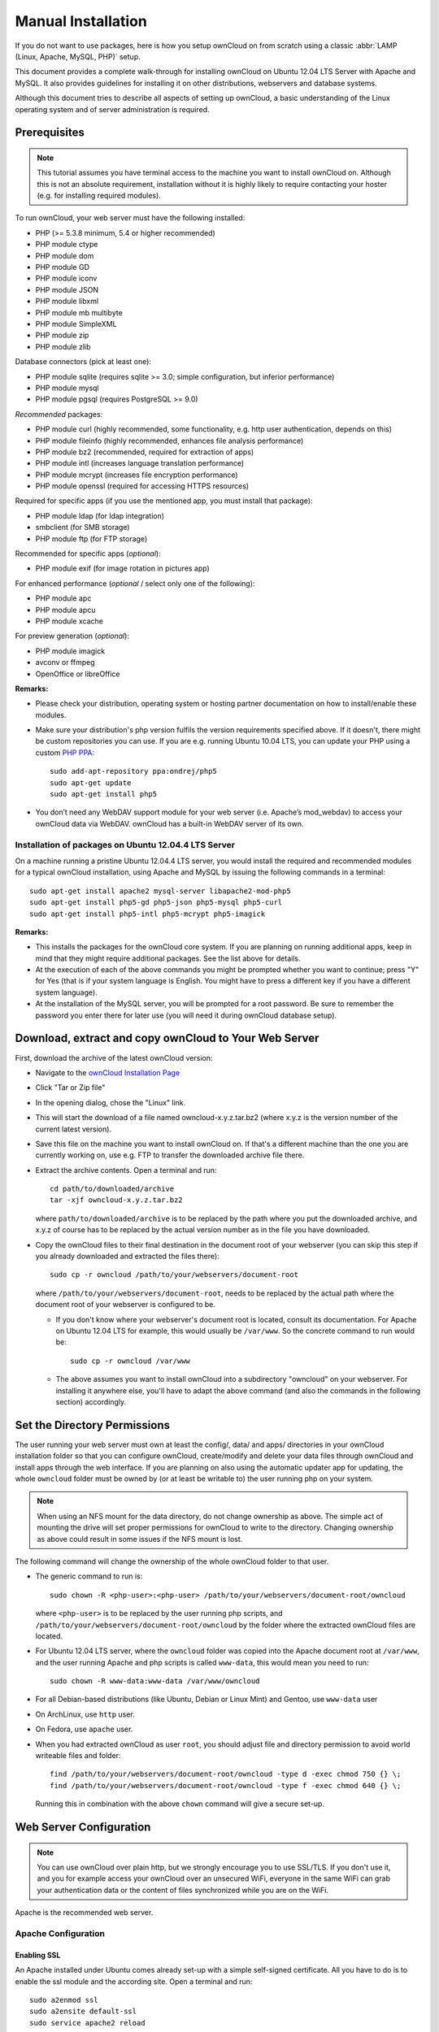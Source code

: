 Manual Installation
-------------------

If you do not want to use packages, here is how you setup ownCloud on
from scratch using a classic :abbr:`LAMP (Linux, Apache, MySQL, PHP)` setup.

This document provides a complete walk-through for installing ownCloud
on Ubuntu 12.04 LTS Server with Apache and MySQL.
It also provides guidelines for installing it on other distributions,
webservers and database systems.

Although this document tries to describe all aspects of setting up ownCloud,
a basic understanding of the Linux operating system and of server administration
is required.

Prerequisites
~~~~~~~~~~~~~

.. note:: This tutorial assumes you have terminal access to the machine you want
          to install ownCloud on. Although this is not an absolute requirement,
          installation without it is highly likely to require contacting your
          hoster (e.g. for installing required modules).

To run ownCloud, your web server must have the following installed:

* PHP (>= 5.3.8 minimum, 5.4 or higher recommended)
* PHP module ctype
* PHP module dom
* PHP module GD
* PHP module iconv
* PHP module JSON
* PHP module libxml
* PHP module mb multibyte
* PHP module SimpleXML
* PHP module zip
* PHP module zlib

Database connectors (pick at least one):

* PHP module sqlite (requires sqlite >= 3.0; simple configuration, but inferior performance)
* PHP module mysql
* PHP module pgsql (requires PostgreSQL >= 9.0)

*Recommended* packages:

* PHP module curl (highly recommended, some functionality, e.g. http user
  authentication, depends on this)
* PHP module fileinfo (highly recommended, enhances file analysis performance)
* PHP module bz2 (recommended, required for extraction of apps)
* PHP module intl (increases language translation performance)
* PHP module mcrypt (increases file encryption performance)
* PHP module openssl (required for accessing HTTPS resources)

Required for specific apps (if you use the mentioned app, you must install that
package):

* PHP module ldap (for ldap integration)
* smbclient (for SMB storage)
* PHP module ftp (for FTP storage)

Recommended for specific apps (*optional*):

* PHP module exif (for image rotation in pictures app)

For enhanced performance (*optional* / select only one of the following):

* PHP module apc
* PHP module apcu
* PHP module xcache

For preview generation (*optional*):

* PHP module imagick
* avconv or ffmpeg
* OpenOffice or libreOffice

**Remarks:**

* Please check your distribution, operating system or hosting partner documentation
  on how to install/enable these modules.

* Make sure your distribution's php version fulfils the version requirements
  specified above. If it doesn't, there might be custom repositories you can
  use. If you are e.g. running Ubuntu 10.04 LTS, you can update your PHP using
  a custom `PHP PPA`_: ::

	sudo add-apt-repository ppa:ondrej/php5
	sudo apt-get update
	sudo apt-get install php5

* You don’t need any WebDAV support module for your web server (i.e. Apache’s
  mod_webdav) to access your ownCloud data via WebDAV. ownCloud has a built-in
  WebDAV server of its own.

Installation of packages on Ubuntu 12.04.4 LTS Server
*****************************************************

On a machine running a pristine Ubuntu 12.04.4 LTS server, you would install the
required and recommended modules for a typical ownCloud installation, using
Apache and MySQL by issuing the following commands in a terminal::

	sudo apt-get install apache2 mysql-server libapache2-mod-php5
	sudo apt-get install php5-gd php5-json php5-mysql php5-curl
	sudo apt-get install php5-intl php5-mcrypt php5-imagick

**Remarks:**

* This installs the packages for the ownCloud core system. If you are planning on
  running additional apps, keep in mind that they might require additional packages.
  See the list above for details.

* At the execution of each of the above commands you might be prompted whether you
  want to continue; press "Y" for Yes (that is if your system language is English.
  You might have to press a different key if you have a different system language).

* At the installation of the MySQL server, you will be prompted for a root password.
  Be sure to remember the password you enter there for later use (you will need it
  during ownCloud database setup).

Download, extract and copy ownCloud to Your Web Server
~~~~~~~~~~~~~~~~~~~~~~~~~~~~~~~~~~~~~~~~~~~~~~~~~~~~~~

First, download the archive of the latest ownCloud version:

* Navigate to the `ownCloud Installation Page`_
* Click "Tar or Zip file"
* In the opening dialog, chose the "Linux" link.
* This will start the download of a file named owncloud-x.y.z.tar.bz2 (where
  x.y.z is the version number of the current latest version).
* Save this file on the machine you want to install ownCloud on.
  If that's a different machine than the one you are currently working on, use
  e.g. FTP to transfer the downloaded archive file there.
* Extract the archive contents. Open a terminal and run::

	cd path/to/downloaded/archive
	tar -xjf owncloud-x.y.z.tar.bz2

  where ``path/to/downloaded/archive`` is to be replaced by the path where you
  put the downloaded archive, and x.y.z of course has to be replaced by the actual
  version number as in the file you have downloaded.

* Copy the ownCloud files to their final destination in the document root of your
  webserver (you can skip this step if you already downloaded and extracted the
  files there)::

	sudo cp -r owncloud /path/to/your/webservers/document-root

  where ``/path/to/your/webservers/document-root``, needs to be replaced by the
  actual path where the document root of your webserver is configured to be.

  * If you don't know where your webserver's document root is located, consult
    its documentation. For Apache on Ubuntu 12.04 LTS for example, this would
    usually be ``/var/www``. So the concrete command to run would be::

	sudo cp -r owncloud /var/www

  * The above assumes you want to install ownCloud into a subdirectory "owncloud"
    on your webserver. For installing it anywhere else, you'll have to adapt the
    above command (and also the commands in the following section) accordingly.

Set the Directory Permissions
~~~~~~~~~~~~~~~~~~~~~~~~~~~~~

The user running your web server must own at least the config/, data/ and apps/
directories in your ownCloud installation folder so that you can configure ownCloud,
create/modify and delete your data files through ownCloud and install apps through
the web interface. If you are planning on also using the automatic updater app for
updating, the whole ``owncloud`` folder must be owned by (or at least be writable to)
the user running php on your system.

.. note:: When using an NFS mount for the data directory, do not change ownership as above.
          The simple act of mounting the drive will set proper permissions for ownCloud to
          write to the directory. Changing ownership as above could result in some issues
          if the NFS mount is lost.

The following command will change the ownership of the whole ownCloud folder to
that user.

* The generic command to run is::

	sudo chown -R <php-user>:<php-user> /path/to/your/webservers/document-root/owncloud

  where ``<php-user>`` is to be replaced by the user running php scripts, and
  ``/path/to/your/webservers/document-root/owncloud`` by the folder where the
  extracted ownCloud files are located.

* For Ubuntu 12.04 LTS server, where the ``owncloud`` folder was copied into the
  Apache document root at ``/var/www``, and the user running Apache and php
  scripts is called ``www-data``, this would mean you need to run::

	sudo chown -R www-data:www-data /var/www/owncloud

* For all Debian-based distributions (like Ubuntu, Debian or Linux Mint) and Gentoo,
  use ``www-data`` user
* On ArchLinux, use ``http`` user.
* On Fedora, use ``apache`` user.
* When you had extracted ownCloud as user ``root``, you should adjust file and directory
  permission to avoid world writeable files and folder::

	find /path/to/your/webservers/document-root/owncloud -type d -exec chmod 750 {} \;
	find /path/to/your/webservers/document-root/owncloud -type f -exec chmod 640 {} \;

  Running this in combination with the above ``chown`` command will give a secure
  set-up.

Web Server Configuration
~~~~~~~~~~~~~~~~~~~~~~~~

.. note:: You can use ownCloud over plain http, but we strongly encourage you to
          use SSL/TLS. If you don't use it, and you for example access your
          ownCloud over an unsecured WiFi, everyone in the same WiFi can grab
          your authentication data or the content of files synchronized while you
          are on the WiFi.

Apache is the recommended web server.

Apache Configuration
********************

Enabling SSL
............

An Apache installed under Ubuntu comes already set-up with a simple
self-signed certificate. All you have to do is to enable the ssl module and
the according site. Open a terminal and run::

	sudo a2enmod ssl
	sudo a2ensite default-ssl
	sudo service apache2 reload

If you are using a different distribution, check their documentation on how to
enable SSL.

.. note:: Self-signed certificates have their drawbacks - especially when you
          plan to make your ownCloud server publicly accessible. You might want
          to consider getting a certificate signed by an official signing
          authority. SSLShopper for example has an article on your
          `options for free SSL certificates`_.

Configuring ownCloud
....................

Since there was a change in the way versions 2.2 and 2.4 are configured,
you'll have to find out which Apache version you are using.

Usually you can do this by running one of the following commands::

	sudo apachectl -v
	apache2 -v

Example output::

	Server version: Apache/2.2.22 (Ubuntu)
	Server built:   Jul 12 2013 13:37:10

This indicates an Apache of the 2.2 version branch (as e.g. you will find on
Ubuntu 12.04 LTS).

Example config for Apache 2.2:

.. code-block:: xml

    <Directory /path/to/your/owncloud/install>
        Options Indexes FollowSymLinks MultiViews
        AllowOverride All
        Order allow,deny
        allow from all
    </Directory>

Example config for Apache 2.4:

.. code-block:: xml

    <Directory /path/to/your/owncloud/install>
        Options Indexes FollowSymLinks MultiViews
        AllowOverride All
        Require all granted
    </Directory>

* This config entry needs to go into the configuration file of the "site" you want
  to use.
* On a Ubuntu system, this typically is the "default-ssl" site (to be found in
  the :file:`/etc/apache2/sites-available/default-ssl`).
* Edit the site file with your favorite editor (note that you'll need root
  permissions to modify that file). For Ubuntu 12.04 LTS, you could for example run
  the following command in a Terminal::

	sudo nano /etc/apache2/sites-available/default-ssl

* Add the entry shown above immediately before the line containing::

	</VirtualHost>

  (this should be one of the last lines in the file).

* A minimal site configuration file on Ubuntu 12.04 might look like this:

.. code-block:: xml

	<IfModule mod_ssl.c>
	<VirtualHost _default_:443>
		ServerName YourServerName
		ServerAdmin webmaster@localhost
		DocumentRoot /var/www
		<Directory />
			Options FollowSymLinks
			AllowOverride None
		</Directory>
		<Directory /var/www/>
			Options Indexes FollowSymLinks MultiViews
			AllowOverride None
			Order allow,deny
			allow from all
		</Directory>
		ErrorLog ${APACHE_LOG_DIR}/error.log
		LogLevel warn
		CustomLog ${APACHE_LOG_DIR}/ssl_access.log combined
		SSLEngine on
		SSLCertificateFile    /etc/ssl/certs/ssl-cert-snakeoil.pem
		SSLCertificateKeyFile /etc/ssl/private/ssl-cert-snakeoil.key
		<FilesMatch "\.(cgi|shtml|phtml|php)$">
			SSLOptions +StdEnvVars
		</FilesMatch>
		<Directory /usr/lib/cgi-bin>
			SSLOptions +StdEnvVars
		</Directory>
		BrowserMatch "MSIE [2-6]" \
			nokeepalive ssl-unclean-shutdown \
			downgrade-1.0 force-response-1.0
		BrowserMatch "MSIE [17-9]" ssl-unclean-shutdown
		<Directory /var/www/owncloud>
			Options Indexes FollowSymLinks MultiViews
			AllowOverride All
			Order allow,deny
			Allow from all
			# add any possibly required additional directives here
			# e.g. the Satisfy directive (see below for details):
			Satisfy Any
		</Directory>
	</VirtualHost>
	</IfModule>

* For ownCloud to work correctly, we need the module mod_rewrite. Enable it by running::

	sudo a2enmod rewrite

* In distributions that do not come with ``a2enmod``, the module needs to be
  enabled manually by editing the Apache config files, usually :file:`/etc/httpd/httpd.conf`.
  consult the Apache documentation or your distributions documentation.

* In order for the maximum upload size to be configurable, the
  :file:`.htaccess` in the ownCloud folder needs to be made writable by the
  server (this should already be done, see section `Set the Directory Permissions`_).

* You should make sure that any built-in WebDAV module of your web server is disabled
  (at least for the ownCloud directory), as it will interfere with ownCloud's
  built-in WebDAV support.

  If you need the WebDAV support in the rest of your configuration, you can turn it off
  specifically for the ownCloud entry by adding the following line in the
  configuration of your ownCloud. In above "<Directory ..." code, add the following line
  directly after the ``allow from all`` / ``Require all granted`` line): ::

	Dav Off

* Furthermore, you need to disable any server-configured authentication for ownCloud, as
  it's internally using Basic authentication for its \*DAV services.
  If you have turned on authentication on a parent folder (via e.g. an ``AuthType Basic``
  directive), you can turn off the authentication specifically for the ownCloud entry;
  to do so, in above "<Directory ..." code, add the following line directly after the
  ``allow from all`` / ``Require all granted`` line): ::

	Satisfy Any

* When using ssl, take special note on the ServerName. You should specify one in the
  server configuration, as well as in the CommonName field of the certificate. If you want
  your ownCloud to be reachable via the internet, then set both these to the domain you
  want to reach your ownCloud under.

.. note:: By default, the certificates' CommonName will get set to the host
          name at the time when the ssl-cert package was installed.

* Finally, restart Apache.

  * For Ubuntu systems (or distributions using upstartd), run::

	sudo service apache2 restart

  * For systemd systems (Fedora, ArchLinux, OpenSUSE), run::

	systemctl restart httpd.service

Nginx Configuration
*******************

- You need to insert the following code into **your nginx config file.**
- Adjust **server_name**, **root**, **ssl_certificate** and **ssl_certificate_key** to suit your needs.
- Make sure your SSL certificates are readable by the server (see the
   `Nginx HTTP SSL Module documentation`_).

.. code-block:: python

    upstream php-handler {
            server 127.0.0.1:9000;
            #server unix:/var/run/php5-fpm.sock;
    }

    server {
            listen 80;
            server_name cloud.example.com;
            return 301 https://$server_name$request_uri;  # enforce https
    }

    server {
            listen 443 ssl;
            server_name cloud.example.com;

            ssl_certificate /etc/ssl/nginx/cloud.example.com.crt;
            ssl_certificate_key /etc/ssl/nginx/cloud.example.com.key;

            # Path to the root of your installation
            root /var/www/;

            client_max_body_size 10G; # set max upload size
            fastcgi_buffers 64 4K;

            rewrite ^/caldav(.*)$ /remote.php/caldav$1 redirect;
            rewrite ^/carddav(.*)$ /remote.php/carddav$1 redirect;
            rewrite ^/webdav(.*)$ /remote.php/webdav$1 redirect;

            index index.php;
            error_page 403 /core/templates/403.php;
            error_page 404 /core/templates/404.php;

            location = /robots.txt {
                allow all;
                log_not_found off;
                access_log off;
            }

            location ~ ^/(data|config|\.ht|db_structure\.xml|README) {
                    deny all;
            }

            location / {
                    # The following 2 rules are only needed with webfinger
                    rewrite ^/.well-known/host-meta /public.php?service=host-meta last;
                    rewrite ^/.well-known/host-meta.json /public.php?service=host-meta-json last;

                    rewrite ^/.well-known/carddav /remote.php/carddav/ redirect;
                    rewrite ^/.well-known/caldav /remote.php/caldav/ redirect;

                    rewrite ^(/core/doc/[^\/]+/)$ $1/index.html;

                    try_files $uri $uri/ index.php;
            }

            location ~ ^(.+?\.php)(/.*)?$ {
                    try_files $1 =404;

                    include fastcgi_params;
                    fastcgi_param SCRIPT_FILENAME $document_root$1;
                    fastcgi_param PATH_INFO $2;
                    fastcgi_param HTTPS on;
                    fastcgi_pass php-handler;
            }

            # Optional: set long EXPIRES header on static assets
            location ~* ^.+\.(jpg|jpeg|gif|bmp|ico|png|css|js|swf)$ {
                    expires 30d;
                    # Optional: Don't log access to assets
                    access_log off;
            }

    }

To enable SSL support:
-  Remove the server block containing the redirect
-  Change **listen 443 ssl** to **listen 80;**
-  Remove **ssl_certificate** and **ssl_certificate_key**.
-  Remove **fastcgi_params HTTPS on;**

.. note:: If you want to effectively increase maximum upload size you will also
          have to modify your **php-fpm configuration** (**usually at
          /etc/php5/fpm/php.ini**) and increase **upload_max_filesize** and
          **post_max_size** values. You’ll need to restart php5-fpm and nginx
	  services in order these changes to be applied.

Lighttpd Configuration
**********************

This assumes that you are familiar with installing PHP application on
lighttpd.

It is important to note that the :file:`.htaccess` used by ownCloud to
protect the :file:`data` folder are ignored by lighttpd, so you have to secure
it by yourself, otherwise your :file:`owncloud.db` database and user data are
publicly readable even if directory listing is off. You need to add two
snippets to your lighttpd configuration file:

Disable access to data folder::

	$HTTP["url"] =~ "^/owncloud/data/" {
		url.access-deny = ("")
	}

Disable directory listing::

	$HTTP["url"] =~ "^/owncloud($|/)" {
		dir-listing.activate = "disable"
	}

**Note for Lighttpd users on Debian stable (wheezy):**

Recent versions of ownCloud make use of the **HTTP PATCH** feature, which was added to Lighttpd at version 1.4.32 while Debian stable only ships 1.4.31. The patch is simple, however, and easy to integrate if you're willing to build your own package.

Download the patch from http://redmine.lighttpd.net/attachments/download/1370/patch.patch

Make sure you have the build tools you need::

    apt-get build-dep lighttpd
    apt-get install quilt patch devscripts

Patch the package source::

    apt-get source lighttpd
    cd lighttpd-1.4.31
    export QUILT_PATCHES=debian/patches # This tells quilt to put the patch in the right spot
    quilt new http-patch.patch
    quilt add src/connections.c src/keyvalue.c src/keyvalue.h # Make quilt watch the files we'll be changing
    patch -p1 -i /patch/to/downloaded/patch.patch
    quilt refresh

Increment the package version with ``dch -i``. This will open the changelog with a new entry. You can save as-is or add info to it. The important bit is that the version is bumped so apt will not try to "upgrade" back to Debian's version.

Then build with ``debuild`` and install the .debs for any Lighttpd packages you already have installed.

Yaws Configuration
******************

This should be in your **yaws_server.conf**. In the configuration file, the
**dir_listings = false** is important and also the redirect from **/data**
to somewhere else, because files will be saved in this directory and it
should not be accessible from the outside. A configuration file would look
like this

.. code-block:: xml

    <server owncloud.myserver.com/>
            port = 80
            listen = 0.0.0.0
            docroot = /var/www/owncloud/src
            allowed_scripts = php
            php_handler = <cgi, /usr/local/bin/php-cgi>
            errormod_404 = yaws_404_to_index_php
            access_log = false
            dir_listings = false
            <redirect>
                    /data == /
            </redirect>
    </server>

The Apache :file:`.htaccess` that comes with ownCloud is configured to
redirect requests to nonexistent pages. To emulate that behaviour, you
need a custom error handler for yaws. See this
`github gist for further instructions`_ on how to create and compile that error
handler.

Hiawatha Configuration
**********************

Add ``WebDAVapp = yes`` to the ownCloud virtual host. Users accessing
WebDAV from MacOS will also need to add ``AllowDotFiles = yes``.

Disable access to data folder::

    UrlToolkit {
        ToolkitID = denyData
        Match ^/data DenyAccess
    }

Microsoft Internet Information Server (IIS)
*******************************************

See :doc:`installation_windows` for further instructions.

.. _install-wizard:

Follow the Install Wizard
~~~~~~~~~~~~~~~~~~~~~~~~~
* Open your web browser
* Navigate to your ownCloud instance.

  * If you are installing ownCloud on the same machine as you are accessing the
    install wizard from, the url will be https://localhost/owncloud
  * If you are installing ownCloud on a different machine, you'll have to access
    it by its hostname or IP address, e.g. https://example.com/owncloud
  * If you are using a self-signed certificate, you will be presented with a
    security warning about the issuer of the certificate not being trusted which
    you can ignore.

* You will be presented with the setup screen
* Enter username and password for the administrative user account
* Expand Advanced options to choose a data folder and the database system

* If you are not using Apache as the web server, please set the data directory
  to a location outside of the document root.

* If following the Ubuntu-Apache-MySQL walk-through:

  * choose MySQL as Database backend (you might not be presented with any other
    choice if you haven't installed any other database systems).
  * As Database host, enter ``localhost``.
  * As Database user enter ``root``.
  * As Database password, enter the password you entered during installation of
    the MySQL server package.
  * As Database name, enter an arbitrary name as you see fit

    * Beware that there are restrictions as to what characters a database name
      may or may not contain, see the
      `MySQL Schema Object Names documentation`_ for details);
    * Make sure to choose a name under which no database exists yet
  * ownCloud will use the provided credentials and create its own user with
    permissions only on its own database.

* In general, you have the following choices regarding the database:

  * For basic installs we recommend SQLite as it is easy to setup (ownCloud will do
    it for you). The performance when using sqlite is however inferior to the two
    other options.
  * For larger installs you should use MySQL or PostgreSQL.
  * Note that you will only be able to choose among the php database connectors
    which are actually installed on the system (see package requirements above).
  * Further, it is not easily possible to migrate to another database system
    once you have set up your ownCloud to use a specific one. So make sure to
    carefully consider which database system to use.
  * When using MySQL or PostgreSQL you have two options  regarding the database
    name and user account you specify:

    * You can specify either an admin/root user, and the name of a database
      which does not yet exist. This lets ownCloud create its own database; it
      will also create a database user account with restricted rights (with the
      same username as you specified for the administrative user, plus an
      ``oc_`` prefix) and will use that for all subsequent database access.
    * You can enter the name of an existing database and the username/password
      of a user with restricted permissions

      * You can create such a user yourself e.g. via phpmyadmin.
      * This user shouldn't have permission to create a database.
      * It should have full permissions on the (existing) database with the
        name you specify.

* Press "Finish Setup"
* ownCloud will set up your cloud according to the given settings
* When its finished, it will log you in as administrative user and present the
  "Welcome to ownCloud" screen.

Note
~~~~
When the initial ownCloud configuration is performed, ownCloud will take the URL used to access it and insert that
the config.php file under the ‘trusted_domains’ header.

Users will only be able to log into ownCloud when the addressed URL is as stated in the ‘trusted_domans’  header
in the config.php file.

In the event that a load balancer is in place, as long as it sends the correct X-Forwarded-Host header, there will
be no issues.

It should be noted that the loopback address, 127.0.0.1, is white listed and therefore users on the ownCloud
server who access ownCloud with the loopback will successfully login.
In the event that an improper URL is used, the following error will appear:

.. image:: images/untrusted-domain.png

For configuration examples, refer to the config.php document.



.. _PHP PPA: https://launchpad.net/~ondrej/+archive/php5
.. _ownCloud Installation Page: http://owncloud.org/install
.. _options for free SSL certificates: https://www.sslshopper.com/article-free-ssl-certificates-from-a-free-certificate-authority.html
.. _github gist for further instructions: https://gist.github.com/2200407
.. _Nginx HTTP SSL Module documentation: http://wiki.nginx.org/HttpSslModule
.. _MySQL Schema Object Names documentation: http://dev.mysql.com/doc/refman/5.5/en/identifiers.html

